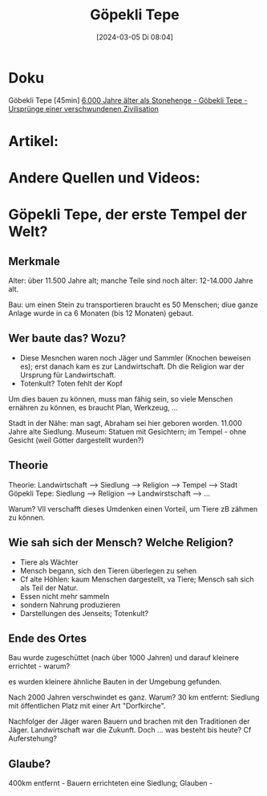 #+title:      Göpekli Tepe
#+date:       [2024-03-05 Di 08:04]
#+filetags:   :history:religion:
#+identifier: 20240305T080432

* Doku
Göbekli Tepe [45min]
[[https://www.youtube.com/watch?v=rXLN_GNJ2kE][6.000 Jahre älter als Stonehenge - Göbekli Tepe - Ursprünge einer verschwundenen Zivilisation]]

* Artikel:

* Andere Quellen und Videos:

* Göpekli Tepe, der erste Tempel der Welt?

** Merkmale
Alter: über 11.500 Jahre alt; manche Teile sind noch älter: 12-14.000 Jahre alt.

Bau: um einen Stein zu transportieren braucht es 50 Menschen; diue ganze Anlage wurde in ca 6 Monaten (bis 12 Monaten) gebaut.

** Wer baute das? Wozu?
- Diese Mesnchen waren noch Jäger und Sammler (Knochen beweisen es); erst danach kam es zur Landwirtschaft. Dh die Religion war der Ursprung für Landwirtschaft.
- Totenkult? Toten fehlt der Kopf

Um dies bauen zu können, muss man fähig sein, so viele Menschen ernähren zu können, es braucht Plan, Werkzeug, ...

Stadt in der Nähe: man sagt, Abraham sei hier geboren worden. 11.000 Jahre alte Siedlung. Museum: Statuen mit Gesichtern; im Tempel - ohne Gesicht (weil Götter dargestellt wurden?)

** Theorie
Theorie: Landwirtschaft --> Siedlung --> Religion --> Tempel --> Stadt
Göpekli Tepe: Siedlung --> Religion --> Landwirstschaft --> ...

Warum? Vll verschafft dieses Umdenken einen Vorteil, um Tiere zB zähmen zu können. 


** Wie sah sich der Mensch? Welche Religion?
- Tiere als Wächter
- Mensch begann, sich den Tieren überlegen zu sehen
- Cf alte Höhlen: kaum Menschen dargestellt, va Tiere; Mensch sah sich als Teil der Natur.
- Essen nicht mehr sammeln
- sondern Nahrung produzieren
- Darstellungen des Jenseits; Totenkult?


** Ende des Ortes
Bau wurde zugeschüttet (nach über 1000 Jahren) und darauf kleinere errichtet - warum?

es wurden kleinere ähnliche Bauten in der Umgebung gefunden.

Nach 2000 Jahren verschwindet es ganz. Warum?
30 km entfernt: Siedlung mit öffentlichen Platz mit einer Art "Dorfkirche".

Nachfolger der Jäger waren Bauern und brachen mit den Traditionen der Jäger. Landwirtschaft war die Zukunft. Doch ... was besteht bis heute? Cf Auferstehung?

** Glaube?
400km entfernt - Bauern errichteten eine Siedlung; Glauben - 

